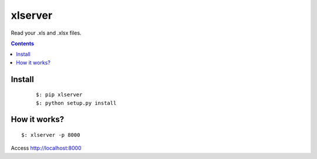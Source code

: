========
xlserver
========
Read your .xls and .xlsx files.

.. contents::

Install
=======

    ::

        $: pip xlserver
        $: python setup.py install


How it works?
=============

::

  $: xlserver -p 8000

Access http://localhost:8000

